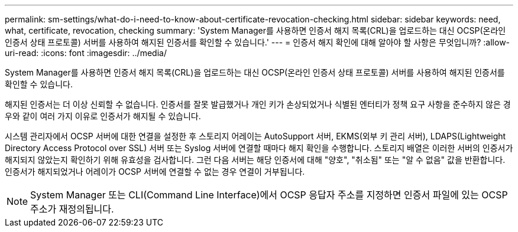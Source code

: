 ---
permalink: sm-settings/what-do-i-need-to-know-about-certificate-revocation-checking.html 
sidebar: sidebar 
keywords: need, what, certificate, revocation, checking 
summary: 'System Manager를 사용하면 인증서 해지 목록(CRL)을 업로드하는 대신 OCSP(온라인 인증서 상태 프로토콜) 서버를 사용하여 해지된 인증서를 확인할 수 있습니다.' 
---
= 인증서 해지 확인에 대해 알아야 할 사항은 무엇입니까?
:allow-uri-read: 
:icons: font
:imagesdir: ../media/


[role="lead"]
System Manager를 사용하면 인증서 해지 목록(CRL)을 업로드하는 대신 OCSP(온라인 인증서 상태 프로토콜) 서버를 사용하여 해지된 인증서를 확인할 수 있습니다.

해지된 인증서는 더 이상 신뢰할 수 없습니다. 인증서를 잘못 발급했거나 개인 키가 손상되었거나 식별된 엔터티가 정책 요구 사항을 준수하지 않은 경우와 같이 여러 가지 이유로 인증서가 해지될 수 있습니다.

시스템 관리자에서 OCSP 서버에 대한 연결을 설정한 후 스토리지 어레이는 AutoSupport 서버, EKMS(외부 키 관리 서버), LDAPS(Lightweight Directory Access Protocol over SSL) 서버 또는 Syslog 서버에 연결할 때마다 해지 확인을 수행합니다. 스토리지 배열은 이러한 서버의 인증서가 해지되지 않았는지 확인하기 위해 유효성을 검사합니다. 그런 다음 서버는 해당 인증서에 대해 "양호", "취소됨" 또는 "알 수 없음" 값을 반환합니다. 인증서가 해지되었거나 어레이가 OCSP 서버에 연결할 수 없는 경우 연결이 거부됩니다.

[NOTE]
====
System Manager 또는 CLI(Command Line Interface)에서 OCSP 응답자 주소를 지정하면 인증서 파일에 있는 OCSP 주소가 재정의됩니다.

====